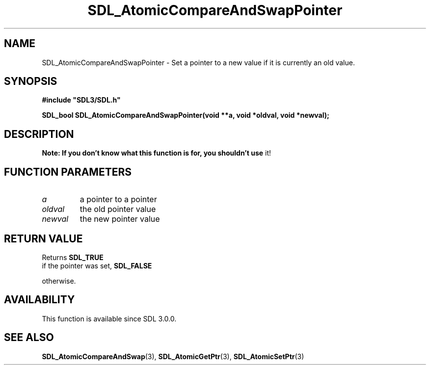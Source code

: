 .\" This manpage content is licensed under Creative Commons
.\"  Attribution 4.0 International (CC BY 4.0)
.\"   https://creativecommons.org/licenses/by/4.0/
.\" This manpage was generated from SDL's wiki page for SDL_AtomicCompareAndSwapPointer:
.\"   https://wiki.libsdl.org/SDL_AtomicCompareAndSwapPointer
.\" Generated with SDL/build-scripts/wikiheaders.pl
.\"  revision SDL-c09daf8
.\" Please report issues in this manpage's content at:
.\"   https://github.com/libsdl-org/sdlwiki/issues/new
.\" Please report issues in the generation of this manpage from the wiki at:
.\"   https://github.com/libsdl-org/SDL/issues/new?title=Misgenerated%20manpage%20for%20SDL_AtomicCompareAndSwapPointer
.\" SDL can be found at https://libsdl.org/
.de URL
\$2 \(laURL: \$1 \(ra\$3
..
.if \n[.g] .mso www.tmac
.TH SDL_AtomicCompareAndSwapPointer 3 "SDL 3.0.0" "SDL" "SDL3 FUNCTIONS"
.SH NAME
SDL_AtomicCompareAndSwapPointer \- Set a pointer to a new value if it is currently an old value\[char46]
.SH SYNOPSIS
.nf
.B #include \(dqSDL3/SDL.h\(dq
.PP
.BI "SDL_bool SDL_AtomicCompareAndSwapPointer(void **a, void *oldval, void *newval);
.fi
.SH DESCRIPTION

.B Note: If you don't know what this function is for, you shouldn't use
it!

.SH FUNCTION PARAMETERS
.TP
.I a
a pointer to a pointer
.TP
.I oldval
the old pointer value
.TP
.I newval
the new pointer value
.SH RETURN VALUE
Returns 
.BR SDL_TRUE
 if the pointer was set, 
.BR SDL_FALSE

otherwise\[char46]

.SH AVAILABILITY
This function is available since SDL 3\[char46]0\[char46]0\[char46]

.SH SEE ALSO
.BR SDL_AtomicCompareAndSwap (3),
.BR SDL_AtomicGetPtr (3),
.BR SDL_AtomicSetPtr (3)
